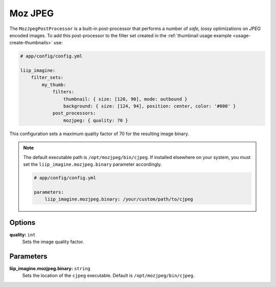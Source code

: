 
.. _post-processor-mozjpeg:

Moz JPEG
========

The ``MozJpegPostProcessor`` is a built-in post-processor that performs a number of
*safe, lossy* optimizations on *JPEG* encoded images.
To add this post-processor to the filter set created in the
:ref:`thumbnail usage example <usage-create-thumbnails>` use:

.. code-block:: yaml

    # app/config/config.yml

    liip_imagine:
        filter_sets:
            my_thumb:
                filters:
                    thumbnail: { size: [120, 90], mode: outbound }
                    background: { size: [124, 94], position: center, color: '#000' }
                post_processors:
                    mozjpeg: { quality: 70 }

This configuration sets a maximum quality factor of 70 for the resulting image binary.

.. note::

    The default executable path is ``/opt/mozjpeg/bin/cjpeg``. If installed elsewhere
    on your system, you must set the ``liip_imagine.mozjpeg.binary`` parameter accordingly.

    .. code-block:: yaml

        # app/config/config.yml

        parameters:
            liip_imagine.mozjpeg.binary: /your/custom/path/to/cjpeg


Options
-------

:strong:`quality:` ``int``
    Sets the image quality factor.


Parameters
----------

:strong:`liip_imagine.mozjpeg.binary:` ``string``
    Sets the location of the ``cjpeg`` executable. Default is ``/opt/mozjpeg/bin/cjpeg``.
